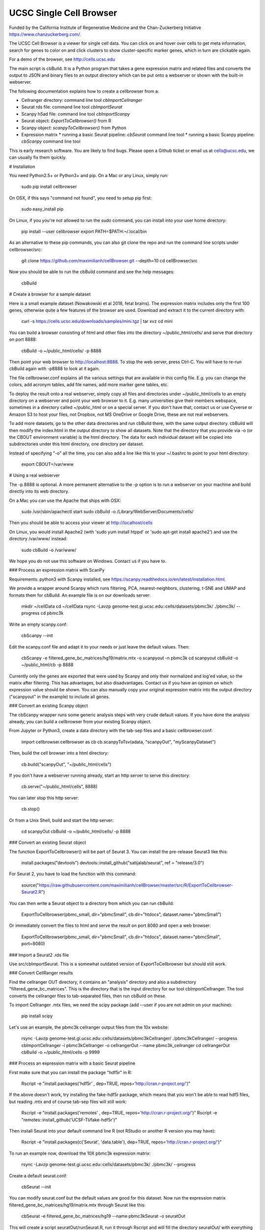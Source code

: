 UCSC Single Cell Browser
========================

Funded by the California Institute of Regenerative Medicine and the
Chan-Zuckerberg Initiative https://www.chanzuckerberg.com/.

The UCSC Cell Browser is a viewer for single cell data. You can click on and
hover over cells to get meta information, search for genes to color on and
click clusters to show cluster-specific marker genes, which in turn are
clickable again.

For a demo of the browser, see http://cells.ucsc.edu

The main script is cbBuild. It is a Python program that takes a gene expression
matrix and related files and converts the output to JSON and binary files to
an output directory which can be put onto a webserver or shown with the built-in
webserver.

The following documentation explains how to create a cellbrowser from a:

* Cellranger directory: command line tool `cbImportCellranger`
* Seurat rds file: command line tool `cbImportSeurat`
* Scanpy h5ad file: command line tool `cbImportScanpy`
* Seurat object: `ExportToCellbrowser()` from R
* Scanpy object: `scanpyToCellbrowser()` from Python
* Expression matrix
  * running a basic Seurat pipeline: `cbSeurat` command line tool
  * running a basic Scanpy pipeline: `cbScanpy` command line tool

This is early research software. You are likely to find bugs. Please open a Github
ticket or email us at cells@ucsc.edu, we can usually fix them quickly.

# Installation

You need Python2.5+ or Python3+ and pip. On a Mac or any Linux, simply run:

    sudo pip install cellbrowser

On OSX, if this says "command not found", you need to setup pip first:

    sudo easy_install pip

On Linux, if you you're not allowed to run the sudo command, you can install into your user home directory:

    pip install --user cellbrowser
    export PATH=$PATH:~/.local/bin

As an alternative to these pip commands, you can also git clone the repo and
run the command line scripts under cellbrowser/src:

    git clone https://github.com/maximilianh/cellBrowser.git --depth=10
    cd cellBrowser/src

Now you should be able to run the cbBuild command and see the help messages:

    cbBuild

# Create a browser for a sample dataset

Here is a small example dataset (Nowakowski et al 2018, fetal brains). The
expression matrix includes only the first 100 genes, otherwise quite a few
features of the browser are used. Download and extract it to the current directory with:

    curl -s https://cells.ucsc.edu/downloads/samples/mini.tgz | tar xvz
    cd mini

You can build a browser consisting of html and other files into the directory
~/public_html/cells/ and serve that directory on port 8888:

    cbBuild -o ~/public_html/cells/ -p 8888

Then point your web browser to http://localhost:8888. To stop the web server, press Ctrl-C. 
You will have to re-run cbBuild again with -p8888 to look at it again.

The file cellbrowser.conf explains all the various settings that are available
in this config file. E.g. you can change the colors, add acronym tables, add
file names, add more marker gene tables, etc.

To deploy the result onto a real webserver, simply copy all files and directories
under ~/public_html/cells to an empty directory on a webserver and point your
web browser to it. E.g. many universities give their members webspace,
sometimes in a directory called ~/public_html or on a special server. If you
don't have that, contact us or use Cyverse or Amazon S3 to host your files, not
Dropbox, not MS OneDrive or Google Drive, these are not real webservers.

To add more datasets, go to the other data directories and run cbBuild
there, with the same output directory. cbBuild will then modify the index.html
in the output directory to show all datasets. Note that the directory that you
provide via -o (or the CBOUT environment variable) is the html directory. The
data for each individual dataset will be copied into subdirectories under this
html directory, one directory per dataset.

Instead of specifying "-o" all the time, you can also add a line like this to
your ~/.bashrc to point to your html directory:
 
    export CBOUT=/var/www

# Using a real webserver

The -p 8888 is optional. A more permanent alternative to the -p option is to
run a webserver on your machine and build directly into its web directory.

On a Mac you can use the Apache that ships with OSX:

    sudo /usr/sbin/apachectl start
    sudo cbBuild -o /Library/WebServer/Documents/cells/

Then you should be able to access your viewer at http://localhost/cells

On Linux, you would install Apache2 (with 'sudo yum install htppd' or 'sudo apt-get install
apache2') and use the directory /var/www/ instead:

    sudo cbBuild -o /var/www/

We hope you do not use this software on Windows. Contact us if you have to.

### Process an expression matrix with ScanPy

Requirements: python3 with Scanpy installed, see https://scanpy.readthedocs.io/en/latest/installation.html.

We provide a wrapper around Scanpy which runs filtering, PCA, nearest-neighbors, clustering, t-SNE and
UMAP and formats them for cbBuild. An example file is on our downloads server:

    mkdir ~/cellData
    cd ~/cellData
    rsync -Lavzp genome-test.gi.ucsc.edu::cells/datasets/pbmc3k/ ./pbmc3k/ --progress
    cd pbmc3k

Write an empty scanpy.conf:

    cbScanpy --init

Edit the scanpy.conf file and adapt it to your needs or just leave the default values. Then:
    
    cbScanpy -e filtered_gene_bc_matrices/hg19/matrix.mtx -o scanpyout -n pbmc3k
    cd scanpyout
    cbBuild -o ~/public_html/cb -p 8888

Currently only the genes are exported that were used by Scanpy and only their
normalized and log'ed value, so the matrix after filtering. This has
advantages, but also disadvantages.  Contact us if you have an opinion on which
expression value should be shown. You can also manually copy your original
expression matrix into the output directory ("scanpyout" in the example) to 
include all genes.

### Convert an existing Scanpy object

The cbScanpy wrapper runs some generic analysis steps with very crude default
values. If you have done the analysis already, you can build a cellbrowser from
your existing Scanpy object.

From Jupyter or Python3, create a data directory with the tab-sep files and a basic cellbrowser.conf:

    import cellbrowser.cellbrowser as cb
    cb.scanpyToTsv(adata, "scanpyOut", "myScanpyDataset")

Then, build the cell browser into a html directory:

    cb.build("scanpyOut", "~/public_html/cells")

If you don't have a webserver running already, start an http server to serve this directory: 

    cb.serve("~/public_html/cells", 8888)

You can later stop this http server:

    cb.stop()

Or from a Unix Shell, build and start the http server:

    cd scanpyOut
    cbBuild -o ~/public_html/cells/ -p 8888

### Convert an existing Seurat object

The function ExportToCellbrowser() will be part of Seurat 3. You can install the pre-release Seurat3 like this:

    install.packages("devtools")
    devtools::install_github("satijalab/seurat", ref = "release/3.0")

For Seurat 2, you have to load the function with this command:

    source("https://raw.githubusercontent.com/maximilianh/cellBrowser/master/src/R/ExportToCellbrowser-Seurat2.R")

You can then write a Seurat object to a directory from which you can run cbBuild:

    ExportToCellbrowser(pbmc_small, dir="pbmcSmall", cb.dir="htdocs", dataset.name="pbmcSmall")

Or immediately convert the files to html and serve the result on port 8080 and open a web browser:

    ExportToCellbrowser(pbmc_small, dir="pbmcSmall", cb.dir="htdocs", dataset.name="pbmcSmall", port=8080)

### Import a Seurat2 .rds file

Use src/cbImportSeurat. This is a somewhat outdated version of ExportToCellbrowser but should still work.

### Convert CellRanger results

Find the cellranger OUT directory, it contains an "analysis" directory and also
a subdirectory "filtered_gene_bc_matrices". This is the directory that is the
input directory for our tool cbImportCellranger. The tool converts the
cellranger files to tab-separated files, then run cbBuild on these.

To import Cellranger .mtx files, we need the scipy package (add --user if you are not admin on your machine):

    pip install scipy

Let's use an example, the pbmc3k cellranger output files from the 10x website:

    rsync -Lavzp genome-test.gi.ucsc.edu::cells/datasets/pbmc3kCellranger/ ./pbmc3kCellranger/ --progress
    cbImportCellranger -i pbmc3kCellranger -o cellrangerOut --name pbmc3k_cellranger
    cd cellrangerOut
    cbBuild -o ~/public_html/cells -p 9999

### Process an expression matrix with a basic Seurat pipeline

First make sure that you can install the package "hdf5r" in R:

    Rscript -e "install.packages('hdf5r' , dep=TRUE, repos='http://cran.r-project.org/')"

If the above doesn't work, try installing the fake-hdf5r package, which means that you won't be able to read 
hdf5 files, but reading .mtx and of course tab-sep files will still work:

    Rscript -e "install.packages('remotes' , dep=TRUE, repos='http://cran.r-project.org/')"
    Rscript -e "remotes::install_github('UCSF-TI/fake-hdf5r')"

Then install Seurat into your default command line R (not RStudio or another R version you may have):

    Rscript -e "install.packages(c('Seurat', 'data.table'), dep=TRUE, repos='http://cran.r-project.org/')"

To run an example now, download the 10X pbmc3k expression matrix:

    rsync -Lavzp genome-test.gi.ucsc.edu::cells/datasets/pbmc3k/ ./pbmc3k/ --progress

Create a default seurat.conf:

    cbSeurat --init

You can modify seurat.conf but the default values are good for this dataset.
Now run the expression matrix filtered_gene_bc_matrices/hg19/matrix.mtx through Seurat like this:

    cbSeurat -e filtered_gene_bc_matrices/hg19 --name pbmc3kSeurat -o seuratOut 

This will create a script seuratOut/runSeurat.R, run it through Rscript and will fill the directory seuratOut/ with everything needed to create a cell browser. Now you can build your cell browser from the Seurat output:

    cd seuratOut
    cbBuild -o 

You can modify the file seurat.conf and rerun the cbSeurat command above.

### Adding a dataset from tab-separated files

Go to the directory with the expression matrix and the cell annotations. Start from a sample cellbrowser.conf:

    cbBuild --init

Then you need at least three but ideally four files, they can be in .tsv or .csv format:

1. The expression matrix, one row per gene, ideally gzipped. The first column
   must be the gene identifier or gene symbol, or ideally
   geneId|symbol. ENSG and ENSMUSG gene identifiers will be translated
   automatically to symbols. The other columns are expression values as
   numbers, one per cell. The number type will be auto-detected (float or int).
   The file must be a header line that describes the columns with the
   identifiers for the cells.

2. The cell annotation meta data table, one row per cell. No need to gzip this
   relatively small file. The first column is the name of the cell and it has
   to match the cell name in the expression matrix. There should be at least
   two columns: one with the name of the cell and one with
   the name of the cluster. Ideally your expression matrix is a tab-separated
   file and has as many cell columns as you have rows in the meta data file
   and they appear in the same order in both files, as cbBuild doesn't have to
   trim the matrix then or reorder the meta file. The meta file has a header
   file, the names of the columns will be refered to later in the cellbrowser.conf file.

3. The coordinates of the cells, often t-SNE coordinates. This file always has three
   columns, (cellName, x, y). The cellName must be the same as in the expression
   matrix and cell annotation meta data file. You can provide multiple files
   in this format, if you have run multiple dimensionality reduction algorithms.

4. The (optional) table with cluster-specific marker genes. The first column is
   the cluster name (from the cell annotation meta file), the second column 
   contains the gene symbol (or gene ID, will be mapped to symbol) and the
   third column is some numeric score (e.g.  p-Value or FDR).  You can add as
   many other columns as you like with additional information about this gene
   or run your table through cbMarkerAnnotate to add information from various
   gene-centric databases to your existing table. Alternatively you can also
   provide the raw Seurat marker gene output. There can be multiple files with
   cluster-specific marker genes, e.g. in case that you are also doing
   differential gene expression analysis or have results from multiple
   algorithms. 

Make sure that all your input files have Unix line endings and fix the line endings if necessary with mac2unix or dos2unix.

    file *.txt *.csv *.tsv *.tab

Edit cellbrowser.conf. Enter the name of the three files for the tags  exprMatrix, meta, coordFiles. If you have
a table with cluster specific genes, put that into clusterFiles.
Enter the value of your cluster name field from the meta annotation file for the tags labelField and clusterField.

From the directory where your cellbrowser.conf is located, run 

    cbBuild -o /tmp/cb -p 8888

Navigate your internet browser to the name of the server (or localhost, if you're running this on your own machine)
followed by :8888, e.g. http://localhost:8888.

This is early testing research software, many things have not been properly tested yet. When you run into problems, just open a ticket or send email to cells@ucsc.edu.

### Combining Seurat, Scanpy and Cellranger result into a single browser

You can use `cbTool metaCat` to merge the meta.tsv files from different pipelines into a single one, like this:

    cbTool metaCat myMeta.tsv seuratOut/meta.tsv scanpyOut/meta.tsv ./newMeta.tsv --fixDot

The option --fixDot will work around R's strange habit of replacing special characters in the cell identifiers with ".".
Directories created with ExportToCellbrowser() should not have this problem, but others may.

You can now take one of the auto-generated cellbrowser.conf files or start from a fresh one with `cbBuild --init`.
In this cellbrowser.conf, add all the coordinates files from all your pipelines. Unfortunately, right now you can
only have a single marker gene list.

### Optional Python modules to install

In cellbrowser.conf you can specify a color file, the format is .tsv or .csv and it has two columns, clusterName<tab>colorCode. If this file contains html color names instead of color codes, you have to install the module webcolors:

    pip install webcolors

To read expression matrices in .mtx format, you have to install scipy:

    pip install scipy

